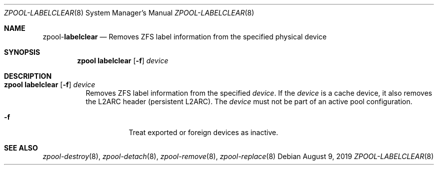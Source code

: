 .\"
.\" CDDL HEADER START
.\"
.\" The contents of this file are subject to the terms of the
.\" Common Development and Distribution License (the "License").
.\" You may not use this file except in compliance with the License.
.\"
.\" You can obtain a copy of the license at usr/src/OPENSOLARIS.LICENSE
.\" or http://www.opensolaris.org/os/licensing.
.\" See the License for the specific language governing permissions
.\" and limitations under the License.
.\"
.\" When distributing Covered Code, include this CDDL HEADER in each
.\" file and include the License file at usr/src/OPENSOLARIS.LICENSE.
.\" If applicable, add the following below this CDDL HEADER, with the
.\" fields enclosed by brackets "[]" replaced with your own identifying
.\" information: Portions Copyright [yyyy] [name of copyright owner]
.\"
.\" CDDL HEADER END
.\"
.\"
.\" Copyright (c) 2007, Sun Microsystems, Inc. All Rights Reserved.
.\" Copyright (c) 2012, 2018 by Delphix. All rights reserved.
.\" Copyright (c) 2012 Cyril Plisko. All Rights Reserved.
.\" Copyright (c) 2017 Datto Inc.
.\" Copyright (c) 2018 George Melikov. All Rights Reserved.
.\" Copyright 2017 Nexenta Systems, Inc.
.\" Copyright (c) 2017 Open-E, Inc. All Rights Reserved.
.\"
.Dd August 9, 2019
.Dt ZPOOL-LABELCLEAR 8
.Os
.Sh NAME
.Nm zpool Ns Pf - Cm labelclear
.Nd Removes ZFS label information from the specified physical device
.Sh SYNOPSIS
.Nm
.Cm labelclear
.Op Fl f
.Ar device
.Sh DESCRIPTION
.Bl -tag -width Ds
.It Xo
.Nm
.Cm labelclear
.Op Fl f
.Ar device
.Xc
Removes ZFS label information from the specified
.Ar device .
If the
.Ar device
is a cache device, it also removes the L2ARC header
(persistent L2ARC). The
.Ar device
must not be part of an active pool configuration.
.Bl -tag -width Ds
.It Fl f
Treat exported or foreign devices as inactive.
.El
.El
.Sh SEE ALSO
.Xr zpool-destroy 8 ,
.Xr zpool-detach 8 ,
.Xr zpool-remove 8 ,
.Xr zpool-replace 8
